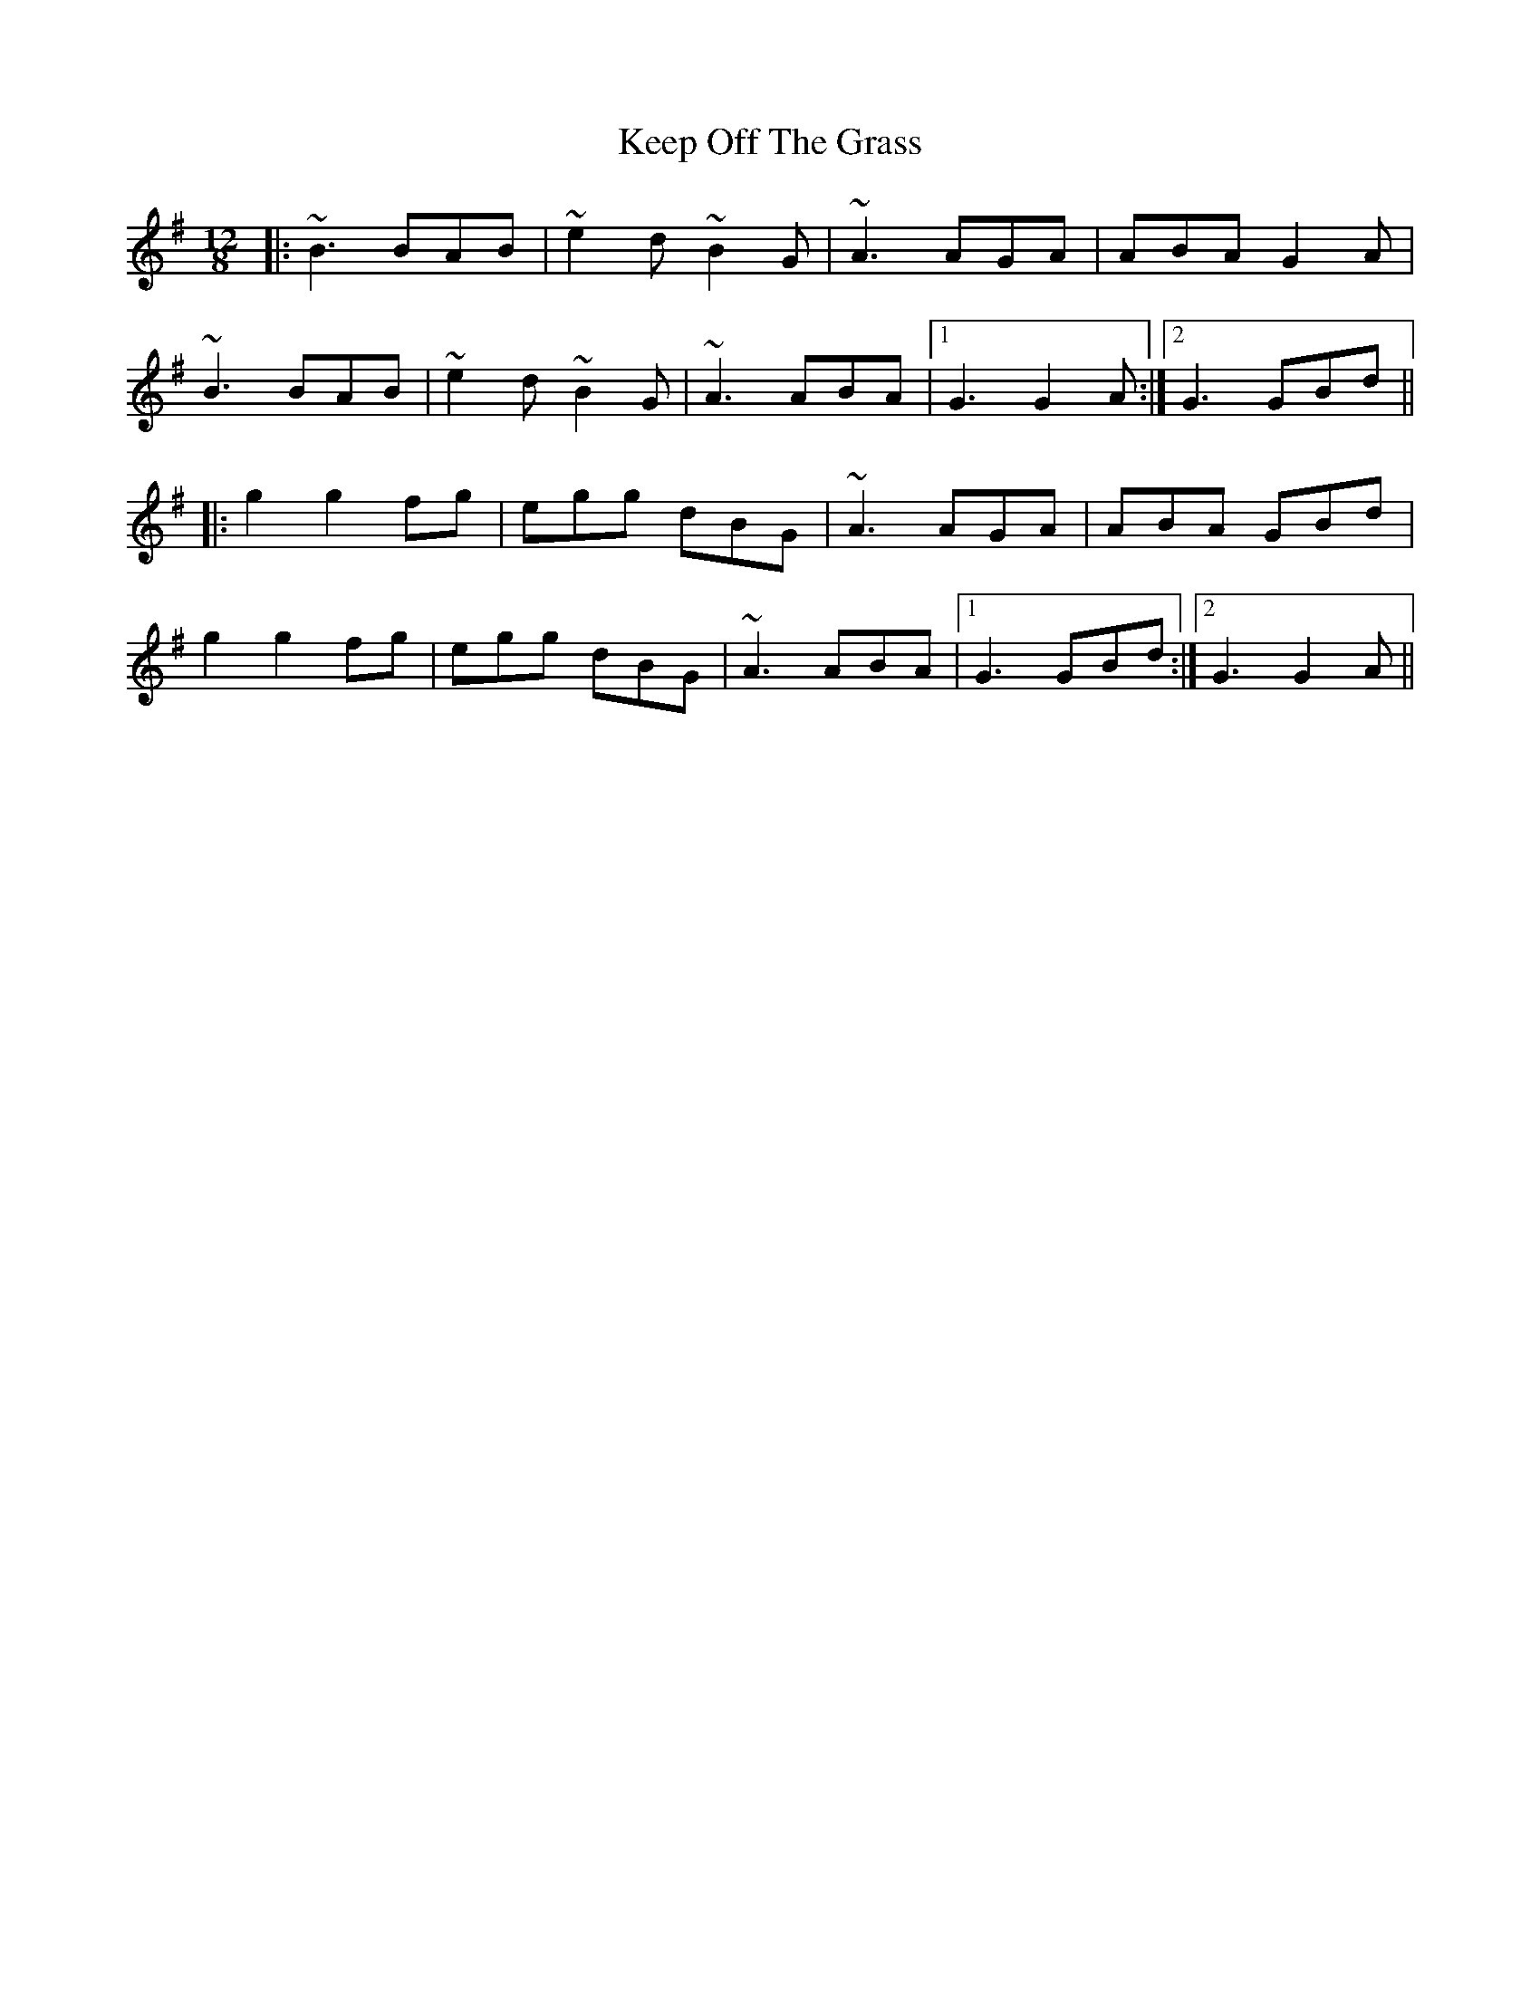 X: 21257
T: Keep Off The Grass
R: slide
M: 12/8
K: Gmajor
|:~B3 BAB|~e2d ~B2G|~A3 AGA|ABA G2A|
~B3 BAB|~e2d ~B2G|~A3 ABA|1 G3 G2A:|2 G3 GBd||
|:g2 g2 fg|egg dBG|~A3 AGA|ABA GBd|
g2 g2 fg|egg dBG|~A3 ABA|1 G3 GBd:|2 G3 G2A||

